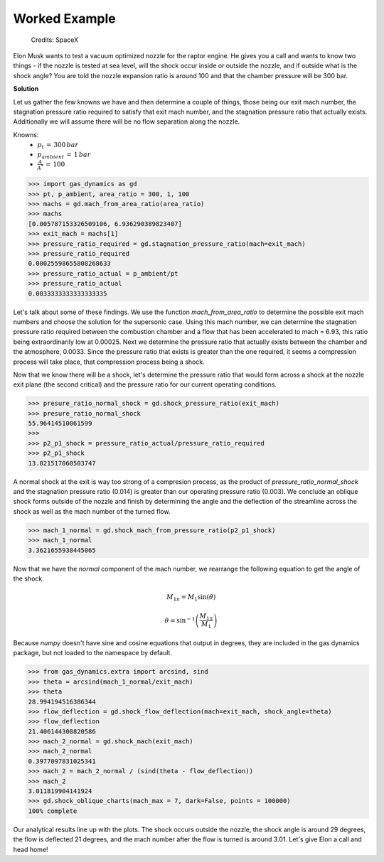 ##############
Worked Example
##############

.. figure:: raptor.png
   :width: 800
   :alt: A vacuum optimized nozzle for the raptor engine

   Credits: SpaceX 

Elon Musk wants to test a vacuum optimized nozzle for the raptor engine. He gives you a call and wants to know two things - if the nozzle is tested at sea level, will the shock occur inside or outside the nozzle, and if outside what is the shock angle? You are told the nozzle expansion ratio is around 100 and that the chamber pressure will be 300 bar.

**Solution**

Let us gather the few knowns we have and then determine a couple of things, those being our exit mach number, the stagnation pressure ratio required to satisfy that exit mach number, and the stagnation pressure ratio that actually exists. Additionally we will assume there will be no flow separation along the nozzle.

Knowns:
 - :math:`p_{t}\,=\,300\,bar`
 - :math:`p_{ambient}\,=\,1\,bar`
 - :math:`\frac{A}{A^*}\,=\,100`

.. code-block:: python

   >>> import gas_dynamics as gd
   >>> pt, p_ambient, area_ratio = 300, 1, 100
   >>> machs = gd.mach_from_area_ratio(area_ratio)
   >>> machs
   [0.005787153326509106, 6.936290389823407]
   >>> exit_mach = machs[1]
   >>> pressure_ratio_required = gd.stagnation_pressure_ratio(mach=exit_mach)
   >>> pressure_ratio_required
   0.00025598655808268633
   >>> pressure_ratio_actual = p_ambient/pt
   >>> pressure_ratio_actual
   0.0033333333333333335

Let's talk about some of these findings. We use the function `mach_from_area_ratio` to determine the possible exit mach numbers and choose the solution for the supersonic case. Using this mach number, we can determine the stagnation pressure ratio required between the combustion chamber and a flow that has been accelerated to mach = 6.93, this ratio being extraordinarily low at 0.00025. Next we determine the pressure ratio that actually exists between the chamber and the atmosphere, 0.0033. Since the pressure ratio that exists is greater than the one required, it seems a compression process will take place, that compression process being a shock. 

Now that we know there will be a shock, let's determine the pressure ratio that would form across a shock at the nozzle exit plane (the second critical) and the pressure ratio for our current operating conditions.

.. code-block:: python

   >>> presure_ratio_normal_shock = gd.shock_pressure_ratio(exit_mach)
   >>> presure_ratio_normal_shock
   55.96414510061599
   >>>
   >>> p2_p1_shock = pressure_ratio_actual/pressure_ratio_required
   >>> p2_p1_shock
   13.021517060503747

A normal shock at the exit is way too strong of a compresion process, as the product of `pressure_ratio_normal_shock` and the stagnation pressure ratio (0.014) is greater than our operating pressure ratio (0.003). We conclude an oblique shock forms outside of the nozzle and finish by determining the angle and the deflection of the streamline across the shock as well as the mach number of the turned flow.

.. code-block:: python

   >>> mach_1_normal = gd.shock_mach_from_pressure_ratio(p2_p1_shock)
   >>> mach_1_normal
   3.3621655938445065

Now that we have the *normal* component of the mach number, we rearrange the following equation to get the angle of the shock.

.. math::

   M_{1n} = M_{1} \sin(\theta)
   
   \theta = \sin^{-1} \left( \frac{M_{1n}}{M_{1}} \right)


Because `numpy` doesn't have sine and cosine equations that output in degrees, they are included in the gas dynamics package, but not loaded to the namespace by default.

.. code-block:: python

   >>> from gas_dynamics.extra import arcsind, sind
   >>> theta = arcsind(mach_1_normal/exit_mach)
   >>> theta
   28.994194516386344
   >>> flow_deflection = gd.shock_flow_deflection(mach=exit_mach, shock_angle=theta)
   >>> flow_deflection
   21.406144308820586
   >>> mach_2_normal = gd.shock_mach(exit_mach)
   >>> mach_2_normal
   0.3977097831025341
   >>> mach_2 = mach_2_normal / (sind(theta - flow_deflection))
   >>> mach_2
   3.011819904141924
   >>> gd.shock_oblique_charts(mach_max = 7, dark=False, points = 100000)
   100% complete

.. figure:: shock_chart.png
   :width: 800
   :alt: SSME in a static fire 

Our analytical results line up with the plots. The shock occurs outside the nozzle, the shock angle is around 29 degrees, the flow is deflected 21 degrees, and the mach number after the flow is turned is around 3.01. Let's give Elon a call and head home!